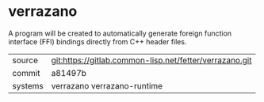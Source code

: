 * verrazano


A program will be created to automatically generate foreign function
interface (FFI) bindings directly from C++ header files.


|---------+---------------------------------------------------------|
| source  | git:https://gitlab.common-lisp.net/fetter/verrazano.git |
| commit  | a81497b                                                 |
| systems | verrazano verrazano-runtime                             |
|---------+---------------------------------------------------------|
